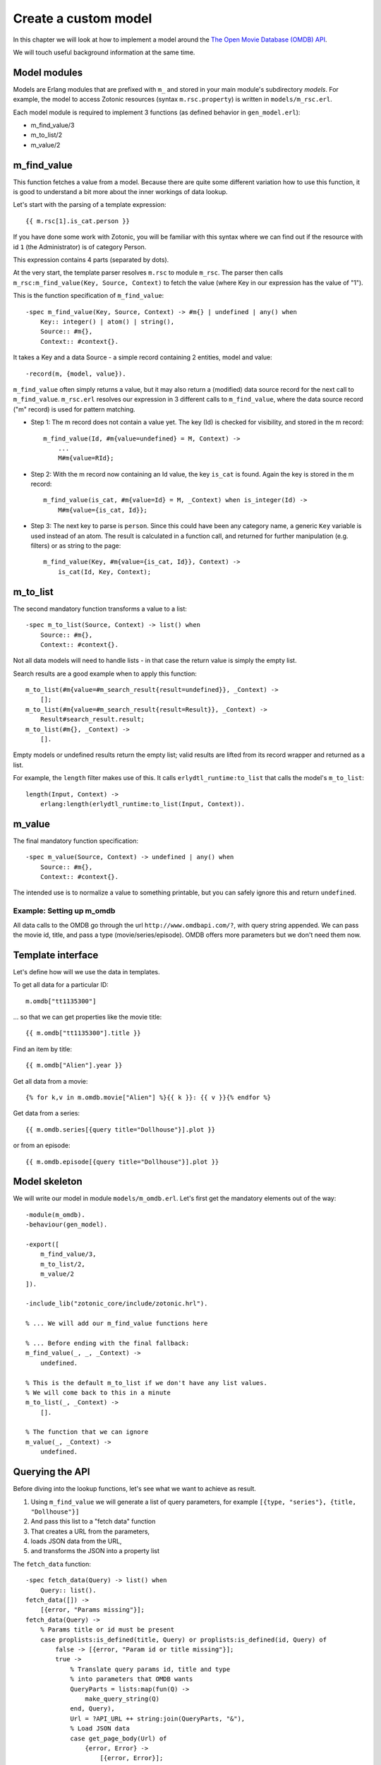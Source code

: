 .. _cookbook-custom-model:

Create a custom model
=====================

In this chapter we will look at how to implement a model around the
`The Open Movie Database (OMDB) API <http://www.omdbapi.com/>`_.

We will touch useful background information at the same time.

Model modules
^^^^^^^^^^^^^

Models are Erlang modules that are prefixed with ``m_`` and stored in your main module's subdirectory `models`. For example, the model to access Zotonic resources (syntax ``m.rsc.property``) is written in ``models/m_rsc.erl``.

Each model module is required to implement 3 functions (as defined behavior in ``gen_model.erl``):

* m_find_value/3
* m_to_list/2
* m_value/2

m_find_value
^^^^^^^^^^^^

This function fetches a value from a model. Because there are quite some different variation how to use this function, it is good to understand a bit more about the inner workings of data lookup.

Let's start with the parsing of a template expression::

    {{ m.rsc[1].is_cat.person }}

If you have done some work with Zotonic, you will be familiar with this syntax where we can find out if the resource with id ``1`` (the Administrator) is of category Person.

This expression contains 4 parts (separated by dots).

At the very start, the template parser resolves ``m.rsc`` to module ``m_rsc``. The parser then calls ``m_rsc:m_find_value(Key, Source, Context)`` to fetch the value (where Key in our expression has the value of "1").

This is the function specification of ``m_find_value``::

    -spec m_find_value(Key, Source, Context) -> #m{} | undefined | any() when
        Key:: integer() | atom() | string(),
        Source:: #m{},
        Context:: #context{}.

It takes a Key and a data Source - a simple record containing 2 entities, model and value::

    -record(m, {model, value}).

``m_find_value`` often simply returns a value, but it may also return a (modified) data source record for the next call to ``m_find_value``. ``m_rsc.erl`` resolves our expression in 3 different calls to ``m_find_value``, where the data source record ("m" record) is used for pattern matching.

* Step 1: The m record does not contain a value yet. The key (Id) is checked for visibility, and stored in the m record::

    m_find_value(Id, #m{value=undefined} = M, Context) ->
        ...
        M#m{value=RId};

* Step 2: With the m record now containing an Id value, the key ``is_cat`` is found. Again the key is stored in the m record::

    m_find_value(is_cat, #m{value=Id} = M, _Context) when is_integer(Id) ->
        M#m{value={is_cat, Id}};

* Step 3: The next key to parse is ``person``. Since this could have been any category name, a generic ``Key`` variable is used instead of an atom. The result is calculated in a function call, and returned for further manipulation (e.g. filters) or as string to the page::

    m_find_value(Key, #m{value={is_cat, Id}}, Context) ->
        is_cat(Id, Key, Context);


m_to_list
^^^^^^^^^

The second mandatory function transforms a value to a list::

    -spec m_to_list(Source, Context) -> list() when
        Source:: #m{},
        Context:: #context{}.

Not all data models will need to handle lists - in that case the return value is simply the empty list.

Search results are a good example when to apply this function::

    m_to_list(#m{value=#m_search_result{result=undefined}}, _Context) ->
        [];
    m_to_list(#m{value=#m_search_result{result=Result}}, _Context) ->
        Result#search_result.result;
    m_to_list(#m{}, _Context) ->
        [].

Empty models or undefined results return the empty list; valid results are lifted from its record wrapper and returned as a list.

For example, the ``length`` filter makes use of this. It calls ``erlydtl_runtime:to_list`` that calls the model's ``m_to_list``::

    length(Input, Context) ->
        erlang:length(erlydtl_runtime:to_list(Input, Context)).


m_value
^^^^^^^

The final mandatory function specification::

    -spec m_value(Source, Context) -> undefined | any() when
        Source:: #m{},
        Context:: #context{}.

The intended use is to normalize a value to something printable, but you can safely ignore this and return ``undefined``.


Example: Setting up m_omdb
--------------------------

All data calls to the OMDB go through the url ``http://www.omdbapi.com/?``, with query string appended. We can pass the movie id, title, and pass a type (movie/series/episode). OMDB offers more parameters but we don't need them now.


Template interface
^^^^^^^^^^^^^^^^^^

Let's define how will we use the data in templates.

To get all data for a particular ID::

    m.omdb["tt1135300"]

... so that we can get properties like the movie title::

    {{ m.omdb["tt1135300"].title }}

Find an item by title::

    {{ m.omdb["Alien"].year }}

Get all data from a movie::

    {% for k,v in m.omdb.movie["Alien"] %}{{ k }}: {{ v }}{% endfor %}

Get data from a series::

    {{ m.omdb.series[{query title="Dollhouse"}].plot }}

or from an episode::

    {{ m.omdb.episode[{query title="Dollhouse"}].plot }}


Model skeleton
^^^^^^^^^^^^^^

We will write our model in module ``models/m_omdb.erl``. Let's first get the mandatory elements out of the way::

    -module(m_omdb).
    -behaviour(gen_model).

    -export([
        m_find_value/3,
        m_to_list/2,
        m_value/2
    ]).

    -include_lib("zotonic_core/include/zotonic.hrl").

    % ... We will add our m_find_value functions here

    % ... Before ending with the final fallback:
    m_find_value(_, _, _Context) ->
        undefined.

    % This is the default m_to_list if we don't have any list values.
    % We will come back to this in a minute
    m_to_list(_, _Context) ->
        [].

    % The function that we can ignore
    m_value(_, _Context) ->
        undefined.


Querying the API
^^^^^^^^^^^^^^^^

Before diving into the lookup functions, let's see what we want to achieve as result.

1. Using ``m_find_value`` we will generate a list of query parameters, for example ``[{type, "series"}, {title, "Dollhouse"}]``
2. And pass this list to a "fetch data" function
3. That creates a URL from the parameters,
4. loads JSON data from the URL,
5. and transforms the JSON into a property list

The ``fetch_data`` function::

    -spec fetch_data(Query) -> list() when
        Query:: list().
    fetch_data([]) ->
        [{error, "Params missing"}];
    fetch_data(Query) ->
        % Params title or id must be present
        case proplists:is_defined(title, Query) or proplists:is_defined(id, Query) of
            false -> [{error, "Param id or title missing"}];
            true ->
                % Translate query params id, title and type
                % into parameters that OMDB wants
                QueryParts = lists:map(fun(Q) ->
                    make_query_string(Q)
                end, Query),
                Url = ?API_URL ++ string:join(QueryParts, "&"),
                % Load JSON data
                case get_page_body(Url) of
                    {error, Error} ->
                        [{error, Error}];
                    Json ->
                        % Turn JSON into a property list
                        {struct, JsonData} = mochijson2:decode(Json),
                        lists:map(fun(D) ->
                            convert_data_prop(D)
                        end, JsonData)
                end
        end.

It is important to know that we will pass a list, and get a list as result (for other template models this may be different).


Lookup functions
^^^^^^^^^^^^^^^^

To illustrate the simplest ``m_find_value`` function, we add one to get the API url::

    -define(API_URL, "http://www.omdbapi.com/?").

    % Syntax: m.omdb.api_url
    m_find_value(api_url, _, _Context) ->
        ?API_URL;

The functions that will deliver our template interface are a bit more involved. From the template expressions we can discern 2 different patterns:

1. Expressions with 1 part:

  * ``m.omdb["Dollhouse"]``
  * ``m.omdb[{query title="Dollhouse"}]``

2. Expressions with 2 parts:

  * ``m.omdb.series["Dollhouse"]``
  * ``m.omdb.series[{query title="Dollhouse"}]``

When an expression is parsed from left to right, each parsed part needs to be passed on using our m record. For instance with ``m.omdb.series["Dollhouse"]`` we first tranform "series" to ``{type, "series"}``, and then "Dollhouse" to ``{title, "Dollhouse"}``, creating the full query ``[{type, "series"}, {title, "Dollhouse"}]``.

To parse the type, we add these functions to our module::

    % Syntax: m.omdb.movie[QueryString]
    m_find_value(movie, #m{value=undefined} = M, _Context) ->
        M#m{value=[{type, "movie"}]};

    % Syntax: m.omdb.series[QueryString]
    m_find_value(series, #m{value=undefined} = M, _Context) ->
        M#m{value=[{type, "series"}]};

    % Syntax: m.omdb.episode[QueryString]
    m_find_value(episode, #m{value=undefined} = M, _Context) ->
        M#m{value=[{type, "episode"}]};

Notice ``value=undefined`` - this is the case when nothing else has been parsed yet.

The m record now contains a value that will passed to next calls to ``m_find_value``, where we deal with the second part of the expression - let's call that the "query" part.

We can either pass:

1. The movie ID: ``m.omdb["tt1135300"]``
2. The title: ``m.omdb["Alien"]``
3. A search expression: ``m.omdb[{query title="Dollhouse"}]``

Luckily, the movie IDs all start with "tt", so we can use pattern matching to distinguish IDs from titles.

For the ID we recognize 2 situations - with or without a previously found value::

    % Syntax: m.omdb["tt1135300"]
    m_find_value("tt" ++ _Number = Id, #m{value=undefined} = M, _Context) ->
        M#m{value=[{id, Id}]};

    % Syntax: m.omdb.sometype["tt1135300"]
    m_find_value("tt" ++ _Number = Id, #m{value=Query} = M, _Context) when is_list(Query) ->
        M#m{value=[{id, Id}] ++ Query};

In both cases we are passing the modified m record. Because we are retrieving a list, we can leave the processing to ``m_to_list``. For this we need to update our function::

    -spec m_to_list(Source, Context) -> list() when
        Source:: #m{},
        Context:: #context{}.
    m_to_list(#m{value=undefined} = _M, _Context) ->
        [];
    m_to_list(#m{value=Query} = _M, _Context) ->
        fetch_data(Query).

``fetch_data`` will return a property list, so we can write this to get all values::

    {% for k,v in m.omdb["tt1135300"] %}
        {{ k }}: {{ v }}
    {% endfor %}

Handling the title is similar to the ID. Title must be a string, otherwise it would be a property key (atom)::

    % Syntax: m.omdb["some title"]
    m_find_value(Title, #m{value=undefined} = M, _Context) when is_list(Title) ->
        M#m{value=[{title, Title}]};

    % Syntax: m.omdb.sometype["some title"]
    % If no atom is passed it must be a title (string)
    m_find_value(Title, #m{value=Query} = M, _Context) when is_list(Title) ->
        M#m{value=[{title, Title}] ++ Query};


To parse the search expression, we can simply use the readymade property list::

    % Syntax: m.omdb[{query QueryParams}]
    % For m.omdb[{query title="Dollhouse"}], Query is: [{title,"Dollhouse"}]
    m_find_value({query, Query}, #m{value=undefined} = M, _Context) ->
        M#m{value=Query};

    % Syntax: m.omdb.sometype[{query QueryParams}]
    % For m.omdb.series[{query title="Dollhouse"}],
    % Query is: [{title,"Dollhouse"}] and Q is: [{type,"series"}]
    m_find_value({query, Query}, #m{value=Q} = M, _Context) when is_list(Q) ->
        M#m{value=Query ++ Q};


Finally, to handle properties like::

    m.omdb["Alien"].year

... we can no longer pass around the m record; we must resolve it to a value and get the property value::

    % Syntax: m.omdb[QueryString].title or m.omdb.sometype[QueryString].title
    % Key is in this case 'title'
    m_find_value(Key, #m{value=Query} = _M, _Context) when is_atom(Key) ->
        proplists:get_value(Key, fetch_data(Query));

We won't do any validity checking on the parameter here, but for most modules it makes sense to limit the possibilities. See for instance how ``m_search:get_result`` is done.


Full source code
^^^^^^^^^^^^^^^^

The source code of the documentation so far can be found in this gist: `Zotonic template model for the OMDB movie database - source code to accompany the documentation <https://gist.github.com/ArthurClemens/11be71e7fb1b0af31f05>`_.


Possible enhancements
^^^^^^^^^^^^^^^^^^^^^

For a complete model for this API, I would expect:

* Data caching to speed up identical calls
* Support for all API parameters
* Better error handling (the service might be down or return wrong data)

.. seealso::

    * :ref:`models section <guide-models>` in the Developer Guide
    * list of :ref:`all models <models>`.
